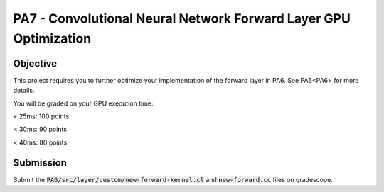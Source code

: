 PA7 - Convolutional Neural Network Forward Layer GPU Optimization
===================================================================

Objective
---------
This project requires you to further optimize your implementation of the forward layer in PA6. See PA6<PA6> for more details. 

You will be graded on your GPU execution time: 

\< 25ms: 100 points

\< 30ms: 90 points

\< 40ms: 80 points



.. PA6 - Convolutional Neural Network Forward Layer GPU Implementation
.. ===================================================================

.. Objective
.. ---------
.. This project implements the forward pass of a convolution layer using OpenCL. Convolutional layers are the primary building blocks of convolutional neural networks (CNNs), which are used for tasks like image classification, object detection, natural language processing, and recommendation systems.

.. You will be working with a modified version of the LeNet5 architecture shown below:

.. .. figure:: /image/lenet.png
..     :align: center
..     :alt: LeNet-5 Architecture

.. You can read about the original network in `Gradient-based learning applied to document recognition <https://ieeexplore.ieee.org/abstract/document/726791>`_

.. Your optimized OpenCL implementation of the convolutional layer will be used to perform inference for layers C1 and C3 (shown in red) in the figure above. This leverages the `mini-dnn-cpp <https://github.com/iamhankai/mini-dnn-cpp>`_ (Mini-DNN) framework for implementing the modified LeNet-5.

.. Input Data
.. ----------
.. The network will be tested on the `Fashion MNIST dataset <https://github.com/zalandoresearch/fashion-mnist>`_, which contains 10,000 single channel images, each of dimension 86x86. We will process these in a batch of 1000 images. The output layer consists of 10 nodes representing the likelihood of the input belonging to one of the 10 classes (t-shirt, dress, sneaker, boot, etc).


.. Instructions
.. -------------
.. This assignment requires you to write a GPU implementation of the convolutional layer. The files you need to update to implement the forward convolution is:
.. :code:`PA6/src/layer/custom/new-forward-kernel.cl` and :code:`new-forward.cc`.

.. To understand which functions within :code:`new-forward-kernel.cl` are being called and when you can refer to :code:`cnn/src/layer/custom/gpu.cc`.

.. Make sure that you use :code:`opecnl->context`, :code:`opencl->queue`, and :code:`opencl->program` from the :code:`opencl.cc` file for the context, command queue, and program.  These are initialized for you.


.. The pseudocode for a convolutional layer is:

.. .. code-block:: none

..     for b = 0 .. B                     // for each image in the batch 
..         for m = 0 .. M                 // for each output feature maps
..             for h = 0 .. H_out         // for each output element
..                 for w = 0 .. W_out
..                 {
..                     y[b][m][h][w] = 0;
..                     for c = 0 .. C     // sum over all input feature maps
..                         for p = 0 .. K // KxK filter
..                             for q = 0 .. K
..                                 y[b][m][h][w] += x[b][c][h + p][w + q] * k[m][c][p][q]
..                 }

.. This animation helps visualize this process:

.. .. figure:: /image/convolution.png
..     :align: center
..     :alt: Convolution Animation

.. Source: https://stanford.edu/~shervine/teaching/cs-230/cheatsheet-convolutional-neural-networks#layer

.. File Descriptions
.. -----------------
.. - **m1.cc**: The main file that contains the main function to run the forward pass of the convolutional layer on CPU.
.. - **m2.cc**: The main file that contains the main function to run the forward pass of the convolutional layer on GPU.
.. - **ece408net.cc**: The file that constructs the network.
.. - **Eigen**: The Eigen library is used for matrix operations.
.. - **src/network.cc**: Implementation of the network.
.. - **src/mnist.cc**: For managing the MNIST dataset.
.. - **src/optimizer/sgd.cc**: Implementation of the stochastic gradient descent optimizer.
.. - **src/loss/cross_entropy_loss.cc**: Implementation of the cross entropy loss function.
.. - **src/loss/mse_loss.cc**: Implementation of the mean squared error loss function.
.. - **src/layer/ave_pooling.cc**: Implementation of the average pooling layer on CPU.
.. - **src/layer/conv_cust.cc**: Implementation of the convolutional layer in OpenCL.
.. - **src/layer/conv.cc**: Implementation of the convolutional layer on CPU.
.. - **src/layer/fully_connected.cc**: Implementation of the fully connected layer on CPU.
.. - **src/layer/max_pooling.cc**: Implementation of the max pooling layer on CPU.
.. - **src/layer/relu.cc**: Implementation of the ReLU activation function on CPU.
.. - **src/layer/sigmoid.cc**: Implementation of the sigmoid activation function on CPU.
.. - **src/layer/softmax.cc**: Implementation of the softmax activation function on CPU.
.. - **src/layer/custom/new-forward-kernel.cl**: The OpenCL kernel file that contains the implementation of the forward pass of the convolutional layer.
.. - **src/layer/custom/new-forward.cc**: The file that contains the implementation of the forward pass of the convolutional layer on OpenCL.
.. - **src/layer/custom/opencl.cc**: The file that contains the OpenCL helper functions. **It is important that you use this file to initialize OpenCL and create the context, command queue, and program.**

.. How to Compile & Test
.. --------------
.. The :code:`PA6/src/layer/custom/new-forward-kernel.cl` and :code:`new-forward.cc` files contain the code for the programming assignment. It can be run by typing :code:`make gpu` from the PA6 folder. It generates a :code:`m1` output executable.

.. How to Test
.. -----------
.. Use the :code:`make gpu` command to test your program, which will run the program on a batch size of 1000 images on GPU. The command will print out the run time and accuracy. To test your program on CPU, use the command :code:`make cpu`.

.. Test Output
.. -----------

.. .. You will need to checkout a GPU for this assignment, but please avoid editing while accessing a device. You can accomplish this with:
.. .. :code:`launch.sh -g 1 -s -i ghcr.io/ucsd-ets/cse160-notebook:main -W CSE160_WI25_A00 -P Always`

.. The accuracy of your implementation should meet the 0.886 that our implementation does. 90% of this assignment will be graded on correctness. To gain full credits, your implementation on 1080ti GPU should run correctly within 60ms.  


Submission
----------
Submit the :code:`PA6/src/layer/custom/new-forward-kernel.cl` and :code:`new-forward.cc` files on gradescope.

.. Credit
.. ------
.. This project is originally from UIUC ECE408 and builds off several open-source projects including the Fashion MNIST dataset, mini-dnn-cpp, and the Eigen project.


